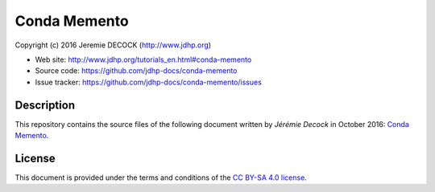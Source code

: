 =============
Conda Memento
=============

Copyright (c) 2016 Jeremie DECOCK (http://www.jdhp.org)

* Web site: http://www.jdhp.org/tutorials_en.html#conda-memento
* Source code: https://github.com/jdhp-docs/conda-memento
* Issue tracker: https://github.com/jdhp-docs/conda-memento/issues

Description
===========

This repository contains the source files of the following document written by
*Jérémie Decock* in October 2016:
`Conda Memento`_.

License
=======

This document is provided under the terms and conditions of the
`CC BY-SA 4.0 license`_.

.. ............................................................................

.. _Conda Memento: http://www.jdhp.org/tutorials_en.html#conda-memento
.. _CC BY-SA 4.0 license: http://creativecommons.org/licenses/by-sa/4.0/

